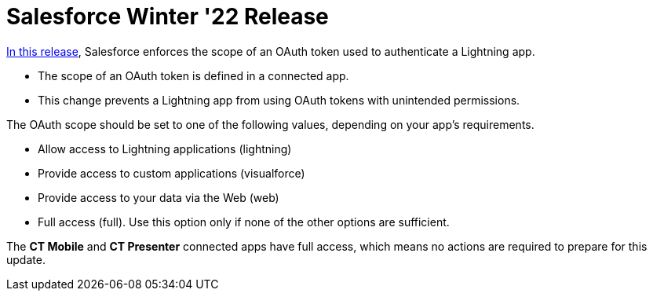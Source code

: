 = Salesforce Winter '22 Release

https://help.salesforce.com/s/articleView?id=release-notes.rn_lc_oauth_ru.htm&type=5&release=232[In this release], Salesforce enforces the scope of an OAuth token used to authenticate a Lightning app.

* The scope of an OAuth token is defined in a connected app.
* This change prevents a Lightning app from using OAuth tokens with unintended permissions.

The OAuth scope should be set to one of the following values, depending on your app’s requirements.

* Allow access to Lightning applications ([.apiobject]#lightning#)
* Provide access to custom applications ([.apiobject]#visualforce#)
* Provide access to your data via the Web ([.apiobject]#web#)
* Full access ([.apiobject]#full#). Use this option only if none of the other options are sufficient.

The *CT Mobile* and *CT Presenter* connected apps have full access, which means no actions are required to prepare for this update.
